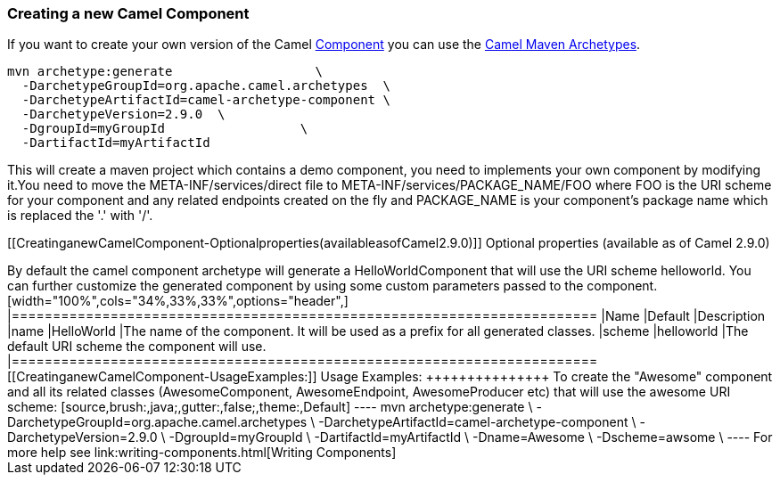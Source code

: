 [[ConfluenceContent]]
[[CreatinganewCamelComponent-CreatinganewCamelComponent]]
Creating a new Camel Component
~~~~~~~~~~~~~~~~~~~~~~~~~~~~~~

If you want to create your own version of the Camel
link:component.html[Component] you can use the
link:camel-maven-archetypes.html[Camel Maven Archetypes].

[source,brush:,java;,gutter:,false;,theme:,Default]
----
mvn archetype:generate                   \
  -DarchetypeGroupId=org.apache.camel.archetypes  \
  -DarchetypeArtifactId=camel-archetype-component \
  -DarchetypeVersion=2.9.0  \
  -DgroupId=myGroupId                  \
  -DartifactId=myArtifactId
----

This will create a maven project which contains a demo component, you
need to implements your own component by modifying it.You need to move
the META-INF/services/direct file to META-INF/services/PACKAGE_NAME/FOO
where FOO is the URI scheme for your component and any related endpoints
created on the fly and PACKAGE_NAME is your component's package name
which is replaced the '.' with '/'.

[[CreatinganewCamelComponent-Optionalproperties(availableasofCamel2.9.0)]]
Optional properties (available as of Camel 2.9.0)
+++++++++++++++++++++++++++++++++++++++++++++++++

By default the camel component archetype will generate a
HelloWorldComponent that will use the URI scheme helloworld. You can
further customize the generated component by using some custom
parameters passed to the component.

[width="100%",cols="34%,33%,33%",options="header",]
|=======================================================================
|Name |Default |Description
|name |HelloWorld |The name of the component. It will be used as a
prefix for all generated classes.

|scheme |helloworld |The default URI scheme the component will use.
|=======================================================================

[[CreatinganewCamelComponent-UsageExamples:]]
Usage Examples:
+++++++++++++++

To create the "Awesome" component and all its related classes
(AwesomeComponent, AwesomeEndpoint, AwesomeProducer etc) that will use
the awesome URI scheme:

[source,brush:,java;,gutter:,false;,theme:,Default]
----
mvn archetype:generate                   \
  -DarchetypeGroupId=org.apache.camel.archetypes  \
  -DarchetypeArtifactId=camel-archetype-component \
  -DarchetypeVersion=2.9.0  \
  -DgroupId=myGroupId                  \
  -DartifactId=myArtifactId  \
  -Dname=Awesome             \
  -Dscheme=awsome            \
  
----

For more help see link:writing-components.html[Writing Components]
